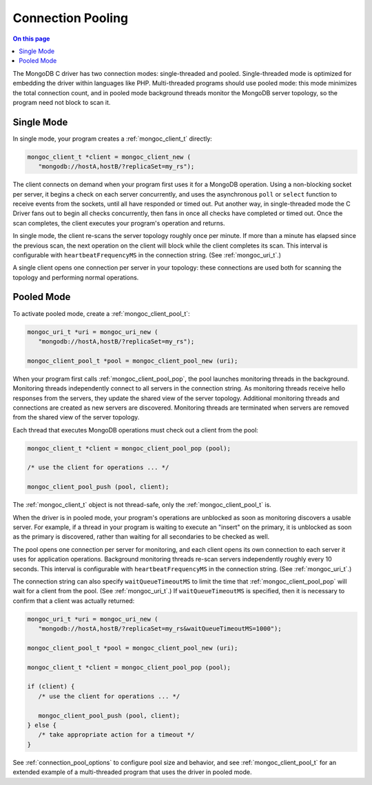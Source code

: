 .. _mongoc_connection_pooling

Connection Pooling
==================

.. contents:: On this page
   :local:
   :backlinks: none
   :depth: 2
   :class: singlecol
   
The MongoDB C driver has two connection modes: single-threaded and pooled. Single-threaded mode is optimized for embedding the driver within languages like PHP. Multi-threaded programs should use pooled mode: this mode minimizes the total connection count, and in pooled mode background threads monitor the MongoDB server topology, so the program need not block to scan it.

Single Mode
-----------

In single mode, your program creates a :ref:`mongoc_client_t` directly:

.. code-block:: c

  mongoc_client_t *client = mongoc_client_new (
     "mongodb://hostA,hostB/?replicaSet=my_rs");

The client connects on demand when your program first uses it for a MongoDB operation. Using a non-blocking socket per server, it begins a check on each server concurrently, and uses the asynchronous ``poll`` or ``select`` function to receive events from the sockets, until all have responded or timed out. Put another way, in single-threaded mode the C Driver fans out to begin all checks concurrently, then fans in once all checks have completed or timed out. Once the scan completes, the client executes your program's operation and returns.

In single mode, the client re-scans the server topology roughly once per minute. If more than a minute has elapsed since the previous scan, the next operation on the client will block while the client completes its scan. This interval is configurable with ``heartbeatFrequencyMS`` in the connection string. (See :ref:`mongoc_uri_t`.)

A single client opens one connection per server in your topology: these connections are used both for scanning the topology and performing normal operations.

Pooled Mode
-----------

To activate pooled mode, create a :ref:`mongoc_client_pool_t`:

.. code-block:: c

  mongoc_uri_t *uri = mongoc_uri_new (
     "mongodb://hostA,hostB/?replicaSet=my_rs");

  mongoc_client_pool_t *pool = mongoc_client_pool_new (uri);

When your program first calls :ref:`mongoc_client_pool_pop`, the pool launches monitoring threads in the background. Monitoring threads independently connect to all servers in the connection string. As monitoring threads receive hello responses from the servers, they update the shared view of the server topology. Additional monitoring threads and connections are created as new servers are discovered. Monitoring threads are terminated when servers are removed from the shared view of the server topology.

Each thread that executes MongoDB operations must check out a client from the pool:

.. code-block:: c

  mongoc_client_t *client = mongoc_client_pool_pop (pool);

  /* use the client for operations ... */

  mongoc_client_pool_push (pool, client);

The :ref:`mongoc_client_t` object is not thread-safe, only the :ref:`mongoc_client_pool_t` is.

When the driver is in pooled mode, your program's operations are unblocked as soon as monitoring discovers a usable server. For example, if a thread in your program is waiting to execute an "insert" on the primary, it is unblocked as soon as the primary is discovered, rather than waiting for all secondaries to be checked as well.

The pool opens one connection per server for monitoring, and each client opens its own connection to each server it uses for application operations. Background monitoring threads re-scan servers independently roughly every 10 seconds. This interval is configurable with ``heartbeatFrequencyMS`` in the connection string. (See :ref:`mongoc_uri_t`.)

The connection string can also specify ``waitQueueTimeoutMS`` to limit the time that :ref:`mongoc_client_pool_pop` will wait for a client from the pool.  (See :ref:`mongoc_uri_t`.)  If ``waitQueueTimeoutMS`` is specified, then it is necessary to confirm that a client was actually returned:

.. code-block:: c

  mongoc_uri_t *uri = mongoc_uri_new (
     "mongodb://hostA,hostB/?replicaSet=my_rs&waitQueueTimeoutMS=1000");

  mongoc_client_pool_t *pool = mongoc_client_pool_new (uri);

  mongoc_client_t *client = mongoc_client_pool_pop (pool);

  if (client) {
     /* use the client for operations ... */

     mongoc_client_pool_push (pool, client);
  } else {
     /* take appropriate action for a timeout */
  }

See :ref:`connection_pool_options` to configure pool size and behavior, and see :ref:`mongoc_client_pool_t` for an extended example of a multi-threaded program that uses the driver in pooled mode.
